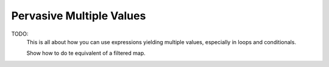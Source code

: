 Pervasive Multiple Values
=========================

TODO:
	This is all about how you can use expressions yielding multiple
	values, especially in loops and conditionals.

	Show how to do te equivalent of a filtered map.